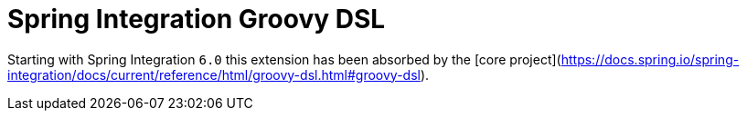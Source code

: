 = Spring Integration Groovy DSL

Starting with Spring Integration `6.0` this extension has been absorbed by the [core project](https://docs.spring.io/spring-integration/docs/current/reference/html/groovy-dsl.html#groovy-dsl).
